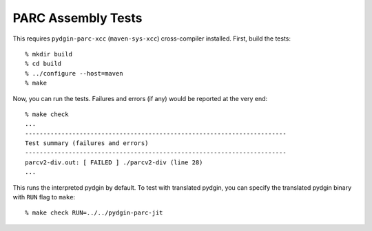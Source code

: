==========================================================================
PARC Assembly Tests
==========================================================================

This requires ``pydgin-parc-xcc`` (``maven-sys-xcc``) cross-compiler
installed. First, build the tests::

  % mkdir build
  % cd build
  % ../configure --host=maven
  % make

Now, you can run the tests. Failures and errors (if any) would be reported
at the very end::

  % make check
  ...
  ------------------------------------------------------------------------
  Test summary (failures and errors)
  ------------------------------------------------------------------------
  parcv2-div.out: [ FAILED ] ./parcv2-div (line 28)
  ...

This runs the interpreted pydgin by default. To test with translated
pydgin, you can specify the translated pydgin binary with ``RUN`` flag to
``make``::

  % make check RUN=../../pydgin-parc-jit

